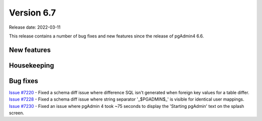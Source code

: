 ************
Version 6.7
************

Release date: 2022-03-11

This release contains a number of bug fixes and new features since the release of pgAdmin4 6.6.

New features
************


Housekeeping
************


Bug fixes
*********

| `Issue #7220 <https://redmine.postgresql.org/issues/7220>`_ -  Fixed a schema diff issue where difference SQL isn't generated when foreign key values for a table differ.
| `Issue #7228 <https://redmine.postgresql.org/issues/7228>`_ -  Fixed a schema diff issue where string separator '_$PGADMIN$_' is visible for identical user mappings.
| `Issue #7230 <https://redmine.postgresql.org/issues/7230>`_ -  Fixed an issue where pgAdmin 4 took ~75 seconds to display the 'Starting pgAdmin' text on the splash screen.
